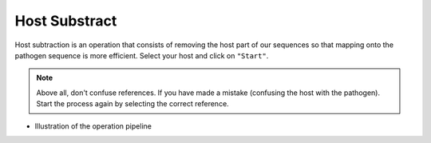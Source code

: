 
Host Substract
===============

Host subtraction is an operation that consists of removing the host part of our sequences so that mapping onto the pathogen sequence is more efficient.
Select your host and click on ``"Start"``.

.. image:: Images/hostsubtract.png
  :width: 280
  :alt: Host Substract

.. Note::
  Above all, don't confuse references. If you have made a mistake (confusing the host with the pathogen). Start the process again by selecting the correct reference.

* Illustration of the operation pipeline

.. image:: Images/hotesubtractpipe.png
  :alt: Host Substract pipepline
